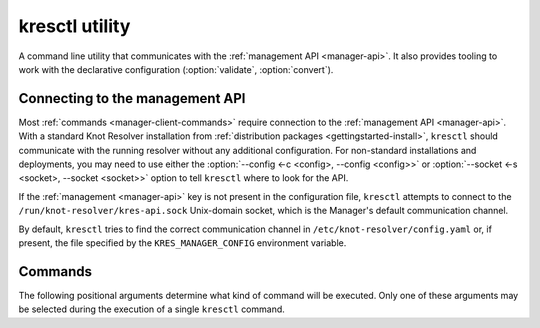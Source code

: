 .. SPDX-License-Identifier: GPL-3.0-or-later

.. _manager-client:

***************
kresctl utility
***************

.. program:: kresctl

A command line utility that communicates with the
:ref:`management API <manager-api>`. It also provides tooling to work with
the declarative configuration (:option:`validate`, :option:`convert`).

.. option:: -h, --help

    Shows the help message.
    It can be also used with each :ref:`command <manager-client-commands>` to
    show its help message.


================================
Connecting to the management API
================================

Most :ref:`commands <manager-client-commands>` require connection to the
:ref:`management API <manager-api>`. With a standard Knot Resolver installation
from :ref:`distribution packages <gettingstarted-install>`, ``kresctl`` should
communicate with the running resolver without any additional configuration. For
non-standard installations and deployments, you may need to use either the
:option:`--config <-c <config>, --config <config>>` or
:option:`--socket <-s <socket>, --socket <socket>>` option to tell ``kresctl``
where to look for the API.

If the :ref:`management <manager-api>` key is not present in the configuration
file, ``kresctl`` attempts to connect to the
``/run/knot-resolver/kres-api.sock`` Unix-domain socket, which is the
Manager's default communication channel.

By default, ``kresctl`` tries to find the correct communication channel in
``/etc/knot-resolver/config.yaml`` or, if present, the file specified by the
``KRES_MANAGER_CONFIG`` environment variable.

.. option:: -s <socket>, --socket <socket>

    Path to the :ref:`management API <manager-api>` Unix-domain socket or
    network interface.

    Cannot be used together with
    :option:`--config <-c <config>, --config <config>>`.

    .. code-block:: bash

        $ kresctl --socket http://localhost:5000 {command} # network interface, port 5000
        $ kresctl --socket /path/to/socket.sock {command}  # unix-domain socket location

.. option:: -c <config>, --config <config>

    Path to Knot Resolver's declarative configuration to retrieve the management
    API's Unix-domain socket or network interface.

    Cannot be used together with
    :option:`--socket <-s <socket>, --socket <socket>>`.

    .. code-block:: bash

        $ kresctl --config /path/to/config.yaml {command}

.. _manager-client-commands:

========
Commands
========

The following positional arguments determine what kind of command will be
executed. Only one of these arguments may be selected during the execution of a
single ``kresctl`` command.


.. option:: config

    Performs operations on the running resolver's configuration. Requires a
    connection to the management API.


    Operations
    ----------

    The following operations may be performed on the configuration:


    .. option:: get

        Get current configuration from the resolver.

        .. option:: -p <path>, --path <path>

            Path (JSON pointer, :rfc:`6901`) to the configuration resources.
            By default, the entire configuration tree is selected.

        .. option:: --json, --yaml

            :default: :option:`--json`

            Get configuration data in JSON or YAML format.

        .. option:: [file]

            Optional. The path to the file where the exported configuration data
            will be saved. If not specified, the data will be printed into
            ``stdout``.


    .. option:: set

        Set new configuration for the resolver.

        .. option:: -p <path>, --path <path>

            Path (JSON pointer, :rfc:`6901`) to the configuration resources.
            By default, the entire configuration tree is selected.

        .. option:: --json, --yaml

            :default: :option:`--json`

            Set configuration data in JSON or YAML format.

        .. option:: [file|value]

            Optional. The path to file with the new configuration, or the new
            configuration value. If not specified, the value will be read from
            ``stdin``.


    .. option:: delete

        Delete the given configuration property or list item at the given index.

        .. option:: -p <path>, --path <path>

            Path (JSON pointer, :rfc:`6901`) to the configuration resources.
            By default, the entire configuration tree is selected.


    The following command reads the current :ref:`network <config-network>`
    configuration subtree from the resolver and exports it to a file in YAML
    format:

    .. code-block:: bash

        $ kresctl config get --yaml -p /network ./network-config.yaml

    The following command changes the ``workers`` configuration to ``8``:

    .. code-block:: bash

        $ kresctl config set -p /workers 8

.. option:: metrics

    Get aggregated metrics from the running resolver in JSON format (default) or optionally in Prometheus format.
    The ``prometheus-client`` Python package needs to be installed if you wish to use the Prometheus format.

    Requires a connection to the management HTTP API.

    .. option:: --prometheus

        Get metrics in Prometheus format if dependencies are met in the resolver.

    .. option:: [file]

        Optional. The file into which metrics will be exported.
        If not specified, the metrics are printed into ``stdout``.

    .. code-block:: bash

        $ kresctl metrics ./kres-metrics.json
        $ kresctl metrics --prometheus

.. option:: cache clear

        Purge cache records matching the specified criteria.

    .. option:: --exact-name

        If set, only records with the exact same name are removed, not the whole subtree.

    .. option:: --rr-type <rr-type>

        The record type to remove. Only supported together with :option:`--exact-name`.

        Optional.

    .. option:: --chunk-size <chunk-size>

        :default: 100

        The number of records to remove in a single round.

        The purpose is to prevent the resolver from blocking for too long. The
        resolver repeats the command after at least one millisecond, until all
        the matching data is cleared.

    .. option:: [name]

        The subtree to purge.

        If not provided, the whole cache is purged (and all other parameters to
        this command are ignored).

    .. code-block:: bash

        $ kresctl cache clear
        $ kresctl cache clear example.com.
        $ kresctl cache clear --exact-name example.com.


.. option:: schema

    Shows a JSON-schema representation of Knot Resolver's configuration.

    .. option:: -l, --live

        Get the configuration JSON-schema from the running resolver.

        Requires a connection to the management API.

    .. option:: [file]

        The target file, where the schema is to be exported.

        If not specified, the schema is printed into ``stdout``.

    .. code-block:: bash

        $ kresctl schema --live ./mydir/config-schema.json


.. option:: validate

    Validate declarative configuration.

    .. option:: --strict

        Enable strict rules during validation.

        During strict validation, the existence and access rights of paths are also checked.
        However, if you are using an additional file system permission control mechanism,
        such as access control lists (ACLs), this validation will likely fail.
        This is because the validation runs under a different user/group than the resolver
        itself and attempts to access the configured paths directly.

    .. option:: <input_file>

        File with the declarative configuration in YAML or JSON format.

    .. code-block:: bash

        $ kresctl validate input-config.json


.. option:: convert

    Convert declarative configuration to a Lua script.

    .. option:: --strict

        Enable strict rules during validation.

        During strict validation, the existence and access rights of paths are also checked.
        However, if you are using an additional file system permission control mechanism,
        such as access control lists (ACLs), this validation will likely fail.
        This is because the validation runs under a different user/group than the resolver
        itself and attempts to access the configured paths directly.

    .. option:: --type=<worker|policy-loader>

        Which type of Lua script to generate.

        * ``worker`` generates a script for the daemon (default)
        * ``policy-loader`` generates a script for the one-shot policy loader,
          which generates a rule database based on ``views``, ``local-data``,
          and ``forward`` configuration

    .. option:: <input_file>

        File with the declarative configuration in YAML or JSON format.

    .. option:: [output_file]

        Optional. The output file for converted Lua configuration.

        If not specified, the converted configuration is printed into
        ``stdout``.

    .. code-block:: bash

        $ kresctl convert input-config.yaml output-script.lua


.. option:: reload

    Tells the resolver to reload the declarative configuration file.

    Old subprocesses are replaced by new ones (with updated configuration) using
    rolling restarts, ensuring that the DNS service is not disrupted during the
    reload operation.

    Requires a connection to the management API.


.. option:: stop

    Tells the resolver to shut down. All processes will be stopped after this
    command is run.

    Requires a connection to the management API.

